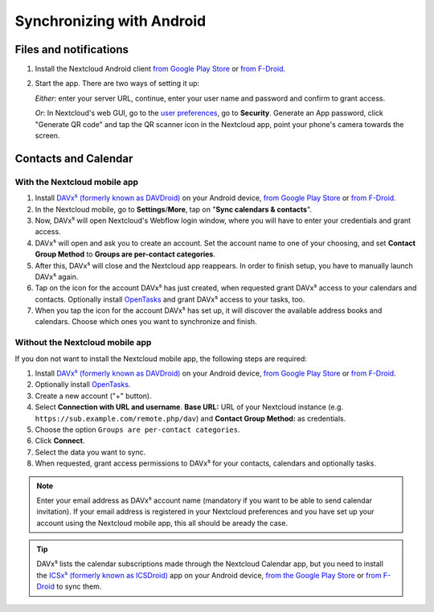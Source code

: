==========================
Synchronizing with Android
==========================

Files and notifications
-----------------------

1. Install the Nextcloud Android client `from Google Play Store <https://play.google.com/store/apps/details?id=com.nextcloud.client>`_ or 
   `from F-Droid <https://f-droid.org/de/packages/com.nextcloud.client/>`_.
2. Start the app. There are two ways of setting it up:

   *Either*: enter
   your server URL, continue, enter your user name and password and
   confirm to grant access.

   *Or*: In Nextcloud's web GUI, go to the
   `user preferences <../userpreferences.html>`_, go to
   **Security**. Generate an App password, click "Generate QR code" and
   tap the QR scanner icon in the Nextcloud app, point your phone's
   camera towards the screen.

Contacts and Calendar
---------------------

With the Nextcloud mobile app
^^^^^^^^^^^^^^^^^^^^^^^^^^^^^

1. Install `DAVx⁵ (formerly known as DAVDroid) <https://www.davx5.com/download/>`_ on your Android device, 
   `from Google Play Store <https://play.google.com/store/apps/details?id=at.bitfire.davdroid>`_ or 
   `from F-Droid <https://f-droid.org/de/packages/at.bitfire.davdroid/>`_.
2. In the Nextcloud mobile, go
   to **Settings**/**More**, tap on "**Sync calendars & contacts**".
3. Now, DAVx⁵ will open Nextcloud's Webflow login window, where you
   will have to enter your credentials and grant access.
4. DAVx⁵ will open and ask you to create an account. Set the account
   name to one of your choosing, and set **Contact Group Method** to
   **Groups are per-contact categories**.
5. After this, DAVx⁵ will close and the Nextcloud app reappears. In
   order to finish setup, you have to manually launch DAVx⁵ again.
6. Tap on the icon for the account DAVx⁵ has just created, when requested grant DAVx⁵ access
   to your calendars and contacts. Optionally install `OpenTasks <https://play.google.com/store/apps/details?id=org.dmfs.tasks>`_  and
   grant DAVx⁵ access to your tasks, too.
7. When you tap the icon for the account DAVx⁵ has set up, it will
   discover the available address books and calendars. Choose which
   ones you want to synchronize and finish.


Without the Nextcloud mobile app
^^^^^^^^^^^^^^^^^^^^^^^^^^^^^^^^
If you don not want to install the Nextcloud mobile app, the following
steps are required:

1. Install `DAVx⁵ (formerly known as DAVDroid) <https://www.davx5.com/download/>`_ on your Android device, 
   `from Google Play Store <https://play.google.com/store/apps/details?id=at.bitfire.davdroid>`_ or 
   `from F-Droid <https://f-droid.org/de /packages/at.bitfire.davdroid/>`_.
2. Optionally install `OpenTasks <https://play.google.com/store/apps/details?id=org.dmfs.tasks>`_.
3. Create a new account ("+" button).
4. Select **Connection with URL and username**.
   **Base URL:** URL of your Nextcloud instance (e.g. ``https://sub.example.com/remote.php/dav``) and 
   **Contact Group Method:** as credentials.
5. Choose the option ``Groups are per-contact categories``.
6. Click **Connect**.
7. Select the data you want to sync.
8. When requested, grant access permissions to DAVx⁵ for your
   contacts, calendars and optionally tasks.

.. note:: Enter your email address as DAVx⁵ account name (mandatory if you want
   to be able to send calendar invitation). If your email address is
   registered in your Nextcloud preferences and you have set up your
   account using the Nextcloud mobile app, this all should be aready the case.


.. tip:: DAVx⁵ lists the calendar subscriptions made through the Nextcloud Calendar app, but you need to install the `ICSx⁵ (formerly known as ICSDroid) <https://icsx5.bitfire.at/>`_ app on your Android device, `from the Google Play Store <https://play.google.com/store/apps/details?id=at.bitfire.icsdroid>`_ or `from F-Droid <https://f-droid.org/packages/at.bitfire.icsdroid/>`_ to sync them.
